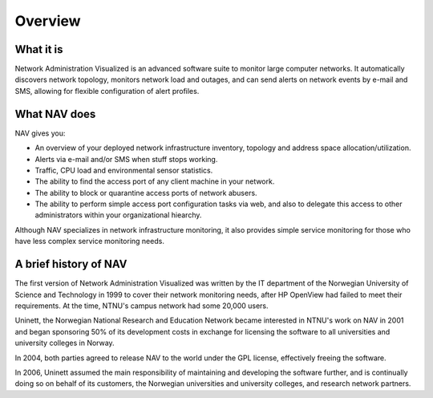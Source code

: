 ==========
 Overview
==========

What it is
==========

Network Administration Visualized is an advanced software suite to monitor
large computer networks. It automatically discovers network topology, monitors
network load and outages, and can send alerts on network events by e-mail and
SMS, allowing for flexible configuration of alert profiles.

What NAV does
=============

NAV gives you:

* An overview of your deployed network infrastructure inventory, topology and
  address space allocation/utilization.
* Alerts via e-mail and/or SMS when stuff stops working.
* Traffic, CPU load and environmental sensor statistics.
* The ability to find the access port of any client machine in your network.
* The ability to block or quarantine access ports of network abusers.
* The ability to perform simple access port configuration tasks via web, and
  also to delegate this access to other administrators within your
  organizational hiearchy.

Although NAV specializes in network infrastructure monitoring, it also
provides simple service monitoring for those who have less complex service
monitoring needs.


A brief history of NAV
======================

The first version of Network Administration Visualized was written by the IT
department of the Norwegian University of Science and Technology in 1999 to
cover their network monitoring needs, after HP OpenView had failed to meet
their requirements.  At the time, NTNU's campus network had some 20,000 users.

Uninett, the Norwegian National Research and Education Network became
interested in NTNU's work on NAV in 2001 and began sponsoring 50% of its
development costs in exchange for licensing the software to all universities
and university colleges in Norway.

In 2004, both parties agreed to release NAV to the world under the GPL
license, effectively freeing the software.

In 2006, Uninett assumed the main responsibility of maintaining and developing
the software further, and is continually doing so on behalf of its customers,
the Norwegian universities and university colleges, and research network
partners.
